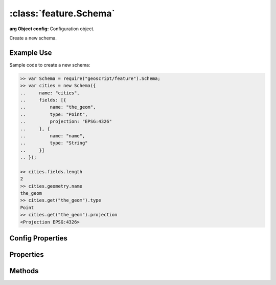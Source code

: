 :class:`feature.Schema`
=======================

.. class:: feature.Schema(config)

    :arg Object config: Configuration object.

    Create a new schema.


Example Use
-----------

Sample code to create a new schema:

.. code-block:: javascript

    >> var Schema = require("geoscript/feature").Schema;
    >> var cities = new Schema({
    ..     name: "cities",
    ..     fields: [{
    ..         name: "the_geom",
    ..         type: "Point",
    ..         projection: "EPSG:4326"
    ..     }, {
    ..         name: "name",
    ..         type: "String"
    ..     }]
    .. });

    >> cities.fields.length
    2
    >> cities.geometry.name
    the_geom
    >> cities.get("the_geom").type
    Point
    >> cities.get("the_geom").projection
    <Projection EPSG:4326>

Config Properties
-----------------

.. describe:: fields

    ``Array``
    Field definitions.  Each item in the array must be a
    :class:`feature.Field` object or a valid field config.

.. describe:: name

    ``String``
    The schema name.  Default is ``"feature"``.  The schema name typically
    matches the layer name within a workspace.


Properties
----------


.. attribute:: Schema.fieldNames

    ``Array``
    Array of field names.

.. attribute:: Schema.fields

    ``Array``
    Field definitions.  Field definitions are objects with at least ``name``
    and ``type`` properties.  Geometry field definitions may have a
    ``projection`` property.  See the :class:`feature.Field` documentation
    for more detail.

.. attribute:: Schema.geometry

    ``Object``
    Default geometry field definition.  Will be ``undefined`` if the schema
    doesn't include a geometry field.

.. attribute:: Schema.name

    ``String``
    The schema name.


Methods
-------

.. function:: Schema.clone

    :arg config: ``Object``
    :returns: :class:`feature.Schema`
    
    Create a complete copy of this schema.

.. function:: Schema.get

    :arg name: ``String`` A field name.
    :returns: :class:`feature.Field` A field definition.
    
    Get the definition for a named field.  Field definitions have at least
    ``name`` and ``type`` properties.  Geometry field definitions may have
    a ``projection`` property.  Returns ``undefined`` if no field is found
    with the given name.


